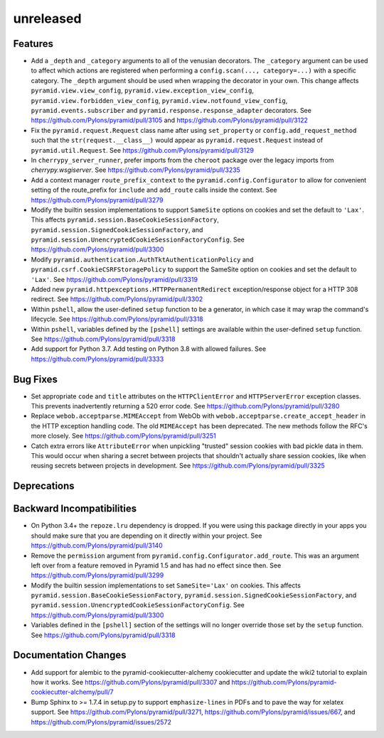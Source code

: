 unreleased
==========

Features
--------

- Add a ``_depth`` and ``_category`` arguments to all of the venusian
  decorators. The ``_category`` argument can be used to affect which actions
  are registered when performing a ``config.scan(..., category=...)`` with a
  specific category. The ``_depth`` argument should be used when wrapping
  the decorator in your own. This change affects ``pyramid.view.view_config``,
  ``pyramid.view.exception_view_config``,
  ``pyramid.view.forbidden_view_config``, ``pyramid.view.notfound_view_config``,
  ``pyramid.events.subscriber`` and ``pyramid.response.response_adapter``
  decorators. See https://github.com/Pylons/pyramid/pull/3105 and
  https://github.com/Pylons/pyramid/pull/3122

- Fix the ``pyramid.request.Request`` class name after using
  ``set_property`` or ``config.add_request_method`` such that the
  ``str(request.__class__)`` would appear as ``pyramid.request.Request``
  instead of ``pyramid.util.Request``.
  See https://github.com/Pylons/pyramid/pull/3129

- In ``cherrypy_server_runner``, prefer imports from the ``cheroot`` package
  over the legacy imports from `cherrypy.wsgiserver`.
  See https://github.com/Pylons/pyramid/pull/3235

- Add a context manager ``route_prefix_context`` to the
  ``pyramid.config.Configurator`` to allow for convenient setting of the
  route_prefix for ``include`` and ``add_route`` calls inside the context.
  See https://github.com/Pylons/pyramid/pull/3279

- Modify the builtin session implementations to support ``SameSite`` options
  on cookies and set the default to ``'Lax'``. This affects
  ``pyramid.session.BaseCookieSessionFactory``,
  ``pyramid.session.SignedCookieSessionFactory``, and
  ``pyramid.session.UnencryptedCookieSessionFactoryConfig``.
  See https://github.com/Pylons/pyramid/pull/3300

- Modify ``pyramid.authentication.AuthTktAuthenticationPolicy`` and
  ``pyramid.csrf.CookieCSRFStoragePolicy`` to support the SameSite option on
  cookies and set the default to ``'Lax'``.
  See https://github.com/Pylons/pyramid/pull/3319

- Added new ``pyramid.httpexceptions.HTTPPermanentRedirect``
  exception/response object for a HTTP 308 redirect.
  See https://github.com/Pylons/pyramid/pull/3302

- Within ``pshell``, allow the user-defined ``setup`` function to be a
  generator, in which case it may wrap the command's lifecycle.
  See https://github.com/Pylons/pyramid/pull/3318

- Within ``pshell``, variables defined by the ``[pshell]`` settings are
  available within the user-defined ``setup`` function.
  See https://github.com/Pylons/pyramid/pull/3318

- Add support for Python 3.7. Add testing on Python 3.8 with allowed failures.
  See https://github.com/Pylons/pyramid/pull/3333

Bug Fixes
---------

- Set appropriate ``code`` and ``title`` attributes on the ``HTTPClientError``
  and ``HTTPServerError`` exception classes. This prevents inadvertently
  returning a 520 error code.
  See https://github.com/Pylons/pyramid/pull/3280

- Replace ``webob.acceptparse.MIMEAccept`` from WebOb with
  ``webob.acceptparse.create_accept_header`` in the HTTP exception handling
  code. The old ``MIMEAccept`` has been deprecated. The new methods follow the
  RFC's more closely. See https://github.com/Pylons/pyramid/pull/3251

- Catch extra errors like ``AttributeError`` when unpickling "trusted"
  session cookies with bad pickle data in them. This would occur when sharing
  a secret between projects that shouldn't actually share session cookies,
  like when reusing secrets between projects in development.
  See https://github.com/Pylons/pyramid/pull/3325

Deprecations
------------

Backward Incompatibilities
--------------------------

- On Python 3.4+ the ``repoze.lru`` dependency is dropped. If you were using
  this package directly in your apps you should make sure that you are
  depending on it directly within your project.
  See https://github.com/Pylons/pyramid/pull/3140

- Remove the ``permission`` argument from
  ``pyramid.config.Configurator.add_route``. This was an argument left over
  from a feature removed in Pyramid 1.5 and has had no effect since then.
  See https://github.com/Pylons/pyramid/pull/3299

- Modify the builtin session implementations to set ``SameSite='Lax'`` on
  cookies. This affects ``pyramid.session.BaseCookieSessionFactory``,
  ``pyramid.session.SignedCookieSessionFactory``, and
  ``pyramid.session.UnencryptedCookieSessionFactoryConfig``.
  See https://github.com/Pylons/pyramid/pull/3300

- Variables defined in the ``[pshell]`` section of the settings will no
  longer override those set by the ``setup`` function.
  See https://github.com/Pylons/pyramid/pull/3318

Documentation Changes
---------------------

- Add support for alembic to the pyramid-cookiecutter-alchemy cookiecutter
  and update the wiki2 tutorial to explain how it works.
  See https://github.com/Pylons/pyramid/pull/3307 and
  https://github.com/Pylons/pyramid-cookiecutter-alchemy/pull/7

- Bump Sphinx to >= 1.7.4 in setup.py to support ``emphasize-lines`` in PDFs
  and to pave the way for xelatex support.  See
  https://github.com/Pylons/pyramid/pull/3271,
  https://github.com/Pylons/pyramid/issues/667, and
  https://github.com/Pylons/pyramid/issues/2572
